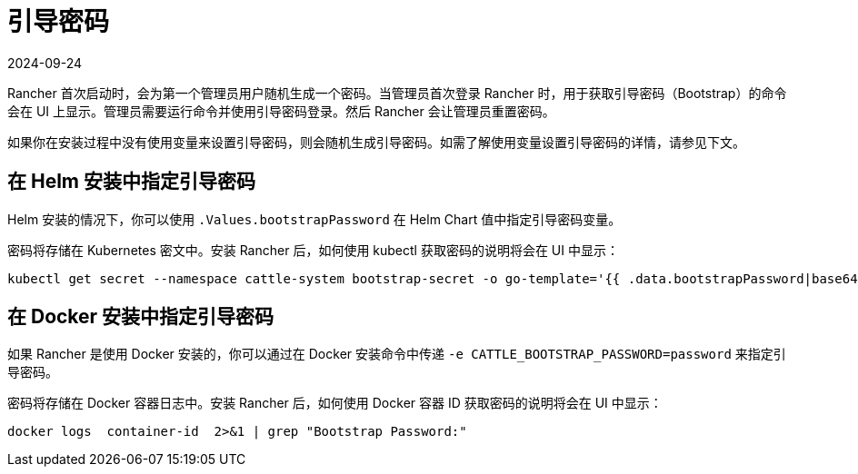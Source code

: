 = 引导密码
:page-languages: [en, zh]
:revdate: 2024-09-24
:page-revdate: {revdate}

Rancher 首次启动时，会为第一个管理员用户随机生成一个密码。当管理员首次登录 Rancher 时，用于获取引导密码（Bootstrap）的命令会在 UI 上显示。管理员需要运行命令并使用引导密码登录。然后 Rancher 会让管理员重置密码。

如果你在安装过程中没有使用变量来设置引导密码，则会随机生成引导密码。如需了解使用变量设置引导密码的详情，请参见下文。

== 在 Helm 安装中指定引导密码

Helm 安装的情况下，你可以使用 `.Values.bootstrapPassword` 在 Helm Chart 值中指定引导密码变量。

密码将存储在 Kubernetes 密文中。安装 Rancher 后，如何使用 kubectl 获取密码的说明将会在 UI 中显示：

----
kubectl get secret --namespace cattle-system bootstrap-secret -o go-template='{{ .data.bootstrapPassword|base64decode}}{{ "\n" }}'
----

== 在 Docker 安装中指定引导密码

如果 Rancher 是使用 Docker 安装的，你可以通过在 Docker 安装命令中传递 `-e CATTLE_BOOTSTRAP_PASSWORD=password` 来指定引导密码。

密码将存储在 Docker 容器日志中。安装 Rancher 后，如何使用 Docker 容器 ID 获取密码的说明将会在 UI 中显示：

----
docker logs  container-id  2>&1 | grep "Bootstrap Password:"
----
